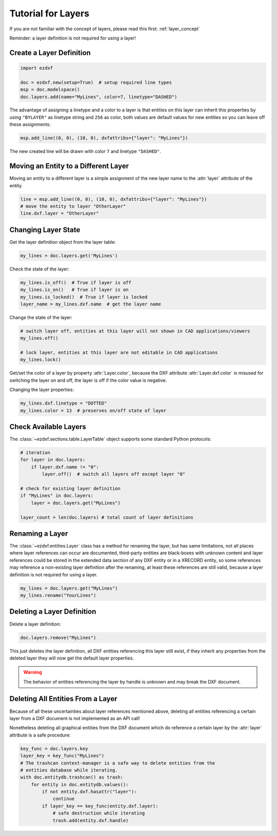 .. _tut_layers:

Tutorial for Layers
===================

If you are not familiar with the concept of layers, please read this first: :ref:`layer_concept`

Reminder: a layer definition is not required for using a layer!

Create a Layer Definition
-------------------------

.. code-block:: python

    import ezdxf

    doc = ezdxf.new(setup=True)  # setup required line types
    msp = doc.modelspace()
    doc.layers.add(name="MyLines", color=7, linetype="DASHED")

The advantage of assigning a linetype and a color to a layer is that entities
on this layer can inherit this properties by using ``"BYLAYER"`` as linetype
string and ``256`` as color, both values are default values for new entities
so you can leave off these assignments:

.. code-block:: python

    msp.add_line((0, 0), (10, 0), dxfattribs={"layer": "MyLines"})

The new created line will be drawn with color ``7`` and linetype ``"DASHED"``.

Moving an Entity to a Different Layer
-------------------------------------

Moving an entity to a different layer is a simple assignment of the new
layer name to the :attr:`layer` attribute of the entity.

.. code-block:: python

    line = msp.add_line((0, 0), (10, 0), dxfattribs={"layer": "MyLines"})
    # move the entity to layer "OtherLayer"
    line.dxf.layer = "OtherLayer"

Changing Layer State
--------------------

Get the layer definition object from the layer table:

.. code-block:: python

    my_lines = doc.layers.get('MyLines')

Check the state of the layer:

.. code-block:: python

    my_lines.is_off()  # True if layer is off
    my_lines.is_on()   # True if layer is on
    my_lines.is_locked()  # True if layer is locked
    layer_name = my_lines.dxf.name  # get the layer name

Change the state of the layer:

.. code-block:: python

    # switch layer off, entities at this layer will not shown in CAD applications/viewers
    my_lines.off()

    # lock layer, entities at this layer are not editable in CAD applications
    my_lines.lock()

Get/set the color of a layer by property :attr:`Layer.color`, because the
DXF attribute :attr:`Layer.dxf.color` is misused for switching the layer on and
off, the layer is off if the color value is negative.

Changing the layer properties:

.. code-block:: python

    my_lines.dxf.linetype = "DOTTED"
    my_lines.color = 13  # preserves on/off state of layer

.. seealso::

    For all methods and attributes see class :class:`~ezdxf.entities.Layer`.

Check Available Layers
----------------------

The :class:`~ezdxf.sections.table.LayerTable` object supports some standard
Python protocols:

.. code-block:: python

    # iteration
    for layer in doc.layers:
        if layer.dxf.name != "0":
            layer.off()  # switch all layers off except layer "0"

    # check for existing layer definition
    if "MyLines" in doc.layers:
        layer = doc.layers.get("MyLines")

    layer_count = len(doc.layers) # total count of layer definitions

Renaming a Layer
----------------

The :class:`~ezdxf.entities.Layer` class has a method for renaming the layer,
but has same limitations, not all places where layer references can occur are
documented, third-party entities are black-boxes with unknown content and layer
references could be stored in the extended data section of any DXF entity or in
a XRECORD entity, so some references may reference a non-existing layer
definition after the renaming, at least these references are still valid,
because a layer definition is not required for using a layer.

.. code-block:: python

    my_lines = doc.layers.get("MyLines")
    my_lines.rename("YourLines")


Deleting a Layer Definition
---------------------------

Delete a layer definition:

.. code-block:: python

    doc.layers.remove("MyLines")

This just deletes the layer definition, all DXF entities referencing this layer
still exist, if they inherit any properties from the deleted layer they will now
get the default layer properties.

.. warning::

    The behavior of entities referencing the layer by handle is unknown and may
    break the DXF document.

Deleting All Entities From a Layer
----------------------------------

Because of all these uncertainties about layer references mentioned above,
deleting all entities referencing a certain layer from a DXF document is not
implemented as an API call!

Nonetheless deleting all graphical entities from the DXF document which do
reference a certain layer by the :attr:`layer` attribute is a safe procedure:

.. code-block:: python

    key_func = doc.layers.key
    layer_key = key_func("MyLines")
    # The trashcan context-manager is a safe way to delete entities from the
    # entities database while iterating.
    with doc.entitydb.trashcan() as trash:
        for entity in doc.entitydb.values():
            if not entity.dxf.hasattr("layer"):
                continue
            if layer_key == key_func(entity.dxf.layer):
                # safe destruction while iterating
                trash.add(entity.dxf.handle)
